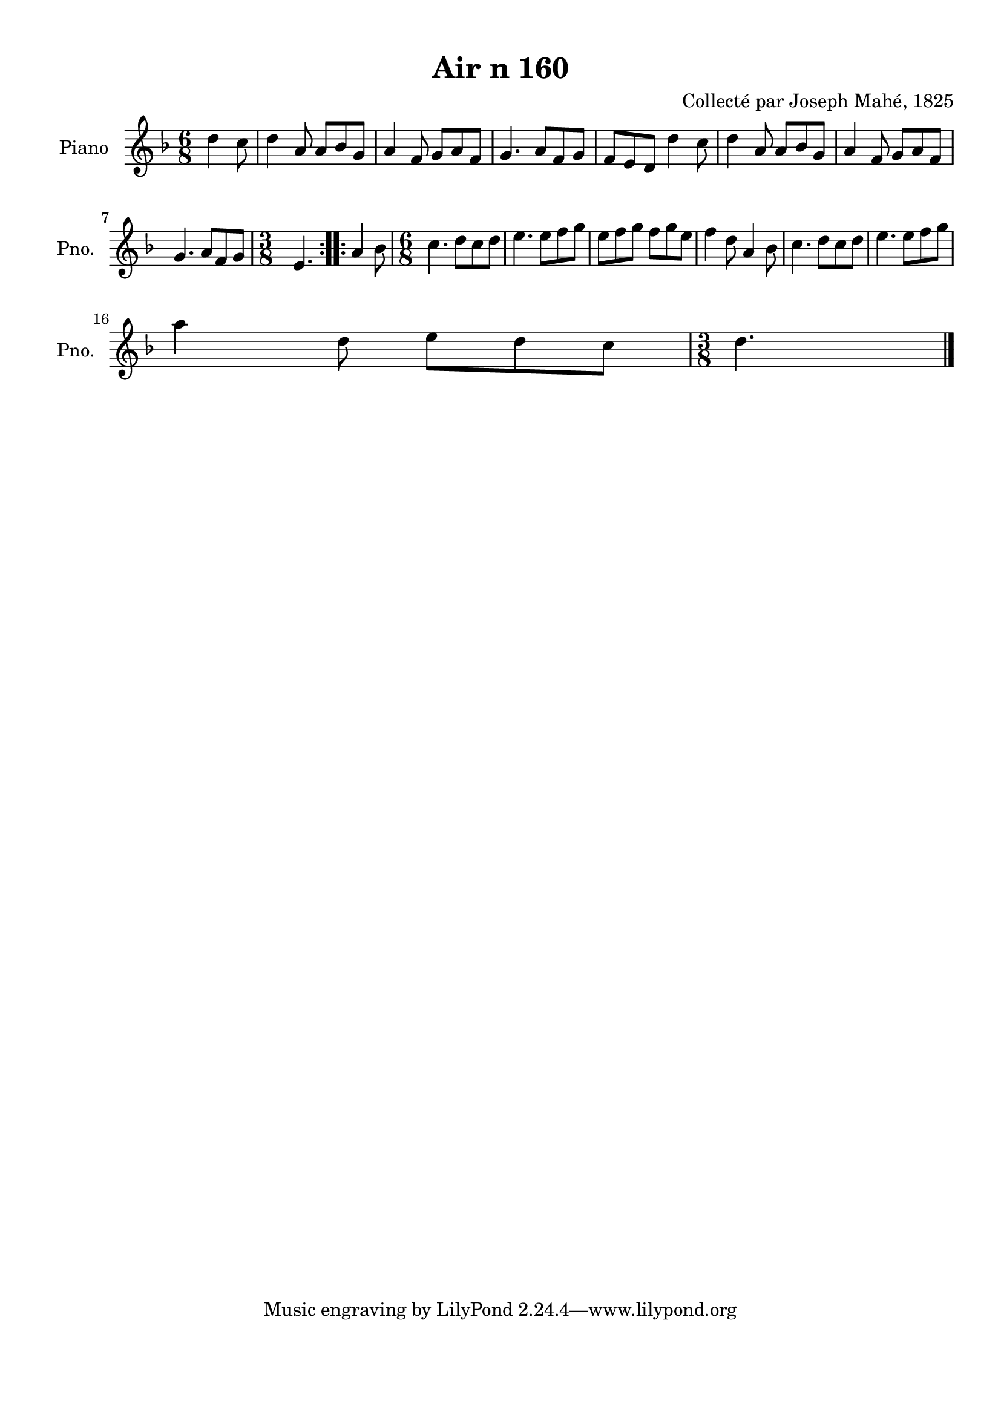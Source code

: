 \version "2.22.2"
% automatically converted by musicxml2ly from Air_n_160.musicxml
\pointAndClickOff

\header {
    title =  "Air n 160"
    composer =  "Collecté par Joseph Mahé, 1825"
    encodingsoftware =  "MuseScore 2.2.1"
    encodingdate =  "2023-05-16"
    encoder =  "Gwenael Piel et Virginie Thion (IRISA, France)"
    source = 
    "Essai sur les Antiquites du departement du Morbihan, Joseph Mahe, 1825"
    }

#(set-global-staff-size 20.158742857142858)
\paper {
    
    paper-width = 21.01\cm
    paper-height = 29.69\cm
    top-margin = 1.0\cm
    bottom-margin = 2.0\cm
    left-margin = 1.0\cm
    right-margin = 1.0\cm
    indent = 1.6161538461538463\cm
    short-indent = 1.292923076923077\cm
    }
\layout {
    \context { \Score
        autoBeaming = ##f
        }
    }
PartPOneVoiceOne =  \relative d'' {
    \repeat volta 2 {
        \clef "treble" \time 6/8 \key f \major \partial 4. d4
        c8 | % 1
        d4 a8 a8 [ bes8 g8 ] | % 2
        a4 f8 g8 [ a8 f8 ] | % 3
        g4. a8 [ f8 g8 ] | % 4
        f8 [ e8 d8 ] d'4 c8
        | % 5
        d4 a8 a8 [ bes8 g8 ] | % 6
        a4 f8 g8 [ a8 f8 ]
        \break | % 7
        g4. a8 [ f8 g8 ] | % 8
        \time 3/8  e4. }
    \repeat volta 2 {
        | % 9
        a4 bes8 | \barNumberCheck #10
        \time 6/8  c4. d8 [ c8 d8
        ] | % 11
        e4. e8 [ f8 g8 ] | % 12
        e8 [ f8 g8 ] f8 [
        g8 e8 ] | % 13
        f4 d8 a4 bes8 | % 14
        c4. d8 [ c8 d8 ] | % 15
        e4. e8 [ f8 g8 ] \break
        | % 16
        a4 d,8 e8 [ d8
        c8 ] | % 17
        \time 3/8  d4. \bar "|."
        }
    }


% The score definition
\score {
    <<
        
        \new Staff
        <<
            \set Staff.instrumentName = "Piano"
            \set Staff.shortInstrumentName = "Pno."
            
            \context Staff << 
                \mergeDifferentlyDottedOn\mergeDifferentlyHeadedOn
                \context Voice = "PartPOneVoiceOne" {  \PartPOneVoiceOne }
                >>
            >>
        
        >>
    \layout {}
    % To create MIDI output, uncomment the following line:
    %  \midi {\tempo 4 = 100 }
    }

